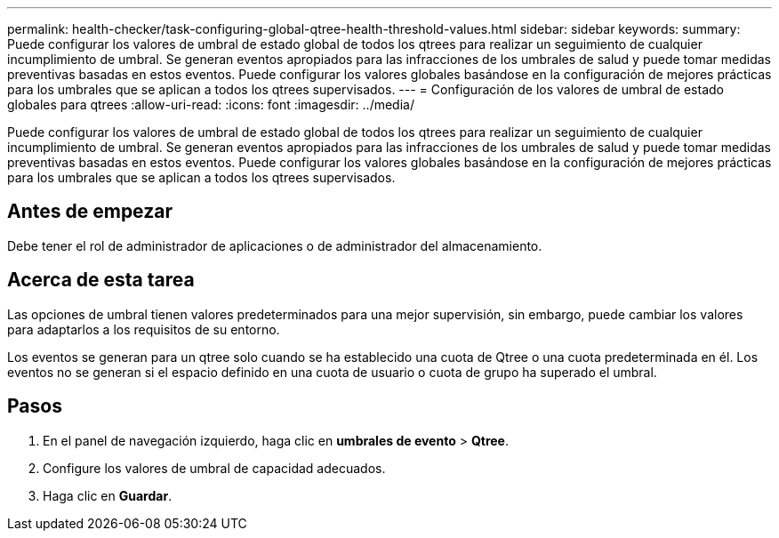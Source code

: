 ---
permalink: health-checker/task-configuring-global-qtree-health-threshold-values.html 
sidebar: sidebar 
keywords:  
summary: Puede configurar los valores de umbral de estado global de todos los qtrees para realizar un seguimiento de cualquier incumplimiento de umbral. Se generan eventos apropiados para las infracciones de los umbrales de salud y puede tomar medidas preventivas basadas en estos eventos. Puede configurar los valores globales basándose en la configuración de mejores prácticas para los umbrales que se aplican a todos los qtrees supervisados. 
---
= Configuración de los valores de umbral de estado globales para qtrees
:allow-uri-read: 
:icons: font
:imagesdir: ../media/


[role="lead"]
Puede configurar los valores de umbral de estado global de todos los qtrees para realizar un seguimiento de cualquier incumplimiento de umbral. Se generan eventos apropiados para las infracciones de los umbrales de salud y puede tomar medidas preventivas basadas en estos eventos. Puede configurar los valores globales basándose en la configuración de mejores prácticas para los umbrales que se aplican a todos los qtrees supervisados.



== Antes de empezar

Debe tener el rol de administrador de aplicaciones o de administrador del almacenamiento.



== Acerca de esta tarea

Las opciones de umbral tienen valores predeterminados para una mejor supervisión, sin embargo, puede cambiar los valores para adaptarlos a los requisitos de su entorno.

Los eventos se generan para un qtree solo cuando se ha establecido una cuota de Qtree o una cuota predeterminada en él. Los eventos no se generan si el espacio definido en una cuota de usuario o cuota de grupo ha superado el umbral.



== Pasos

. En el panel de navegación izquierdo, haga clic en *umbrales de evento* > *Qtree*.
. Configure los valores de umbral de capacidad adecuados.
. Haga clic en *Guardar*.

